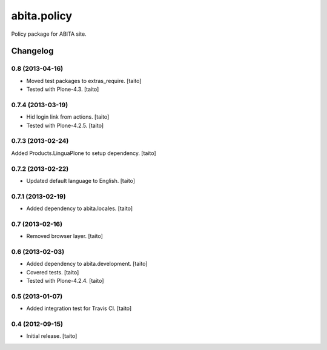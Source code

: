 ============
abita.policy
============

Policy package for ABITA site.

Changelog
---------

0.8 (2013-04-16)
================

- Moved test packages to extras_require. [taito]
- Tested with Plone-4.3. [taito]

0.7.4 (2013-03-19)
==================

- Hid login link from actions. [taito]
- Tested with Plone-4.2.5. [taito]

0.7.3 (2013-02-24)
==================

Added Products.LinguaPlone to setup dependency. [taito]

0.7.2 (2013-02-22)
==================

- Updated default language to English. [taito]

0.7.1 (2013-02-19)
==================

- Added dependency to abita.locales. [taito]

0.7 (2013-02-16)
================

- Removed browser layer. [taito]

0.6 (2013-02-03)
================

- Added dependency to abita.development. [taito]
- Covered tests. [taito]
- Tested with Plone-4.2.4. [taito]

0.5 (2013-01-07)
================

- Added integration test for Travis CI. [taito]

0.4 (2012-09-15)
================

- Initial release. [taito]
